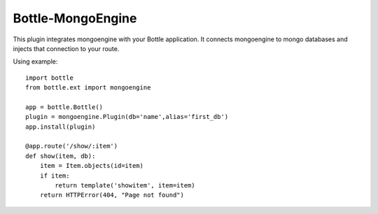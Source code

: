===========
Bottle-MongoEngine
===========

This plugin integrates mongoengine with your Bottle application. It connects mongoengine to mongo databases and injects that connection to your route.

Using example::

    import bottle
    from bottle.ext import mongoengine
    
    app = bottle.Bottle()
    plugin = mongoengine.Plugin(db='name',alias='first_db')
    app.install(plugin)
    
    @app.route('/show/:item')
    def show(item, db):
        item = Item.objects(id=item)
        if item:
            return template('showitem', item=item)
        return HTTPError(404, "Page not found")


